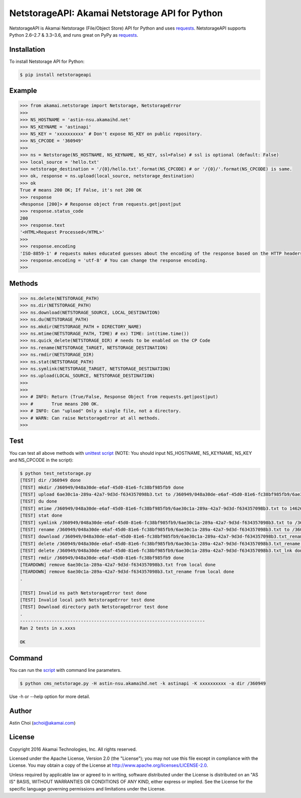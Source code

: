 NetstorageAPI: Akamai Netstorage API for Python
===============================================

.. image:: https://img.shields.io/pypi/v/netstorageapi.svg
    :target: https://pypi.python.org/pypi/netstorageapi

.. image:: https://travis-ci.org/akamai-open/NetStorageKit-Python.svg?branch=master
    :target: https://travis-ci.org/akamai-open/NetStorageKit-Python

.. image:: http://img.shields.io/:license-apache-blue.svg 
    :target: https://github.com/akamai-open/NetStorageKit-Python/blob/master/LICENSE


NetstorageAPI is Akamai Netstorage (File/Object Store) API for Python and uses `requests <http://docs.python-requests.org>`_.
NetstorageAPI supports Python 2.6–2.7 & 3.3–3.6, and runs great on PyPy as `requests <http://docs.python-requests.org>`_.


Installation
------------

To install Netstorage API for Python:  

.. code-block:: bash

    $ pip install netstorageapi


Example
-------

.. code-block:: python

    >>> from akamai.netstorage import Netstorage, NetstorageError
    >>>
    >>> NS_HOSTNAME = 'astin-nsu.akamaihd.net'
    >>> NS_KEYNAME = 'astinapi'
    >>> NS_KEY = 'xxxxxxxxxx' # Don't expose NS_KEY on public repository.
    >>> NS_CPCODE = '360949'
    >>>
    >>> ns = Netstorage(NS_HOSTNAME, NS_KEYNAME, NS_KEY, ssl=False) # ssl is optional (default: False)
    >>> local_source = 'hello.txt'
    >>> netstorage_destination = '/{0}/hello.txt'.format(NS_CPCODE) # or '/{0}/'.format(NS_CPCODE) is same.
    >>> ok, response = ns.upload(local_source, netstorage_destination)
    >>> ok
    True # means 200 OK; If False, it's not 200 OK
    >>> response
    <Response [200]> # Response object from requests.get|post|put
    >>> response.status_code
    200
    >>> response.text
    '<HTML>Request Processed</HTML>'
    >>>
    >>> response.encoding 
    'ISO-8859-1' # requests makes educated guesses about the encoding of the response based on the HTTP headers.
    >>> response.encoding = 'utf-8' # You can change the response encoding.
    >>>

Methods
-------

.. code-block:: python

    >>> ns.delete(NETSTORAGE_PATH)
    >>> ns.dir(NETSTORAGE_PATH)
    >>> ns.download(NETSTORAGE_SOURCE, LOCAL_DESTINATION)
    >>> ns.du(NETSTORAGE_PATH)
    >>> ns.mkdir(NETSTORAGE_PATH + DIRECTORY_NAME)
    >>> ns.mtime(NETSTORAGE_PATH, TIME) # ex) TIME: int(time.time())
    >>> ns.quick_delete(NETSTORAGE_DIR) # needs to be enabled on the CP Code
    >>> ns.rename(NETSTORAGE_TARGET, NETSTORAGE_DESTINATION)
    >>> ns.rmdir(NETSTORAGE_DIR)
    >>> ns.stat(NETSTORAGE_PATH)
    >>> ns.symlink(NETSTORAGE_TARGET, NETSTORAGE_DESTINATION)
    >>> ns.upload(LOCAL_SOURCE, NETSTORAGE_DESTINATION)
    >>>
    >>>
    >>> # INFO: Return (True/False, Response Object from requests.get|post|put)
    >>> #       True means 200 OK.
    >>> # INFO: Can "upload" Only a single file, not a directory.
    >>> # WARN: Can raise NetstorageError at all methods.
    >>>


Test
----

You can test all above methods with `unittest script <https://github.com/AstinCHOI/NetStorageKit-Python/blob/master/test_netstorage.py>`_
(NOTE: You should input NS_HOSTNAME, NS_KEYNAME, NS_KEY and NS_CPCODE in the script):

.. code-block:: bash

    $ python test_netstorage.py
    [TEST] dir /360949 done
    [TEST] mkdir /360949/048a30de-e6af-45d0-81e6-fc38bf985fb9 done
    [TEST] upload 6ae30c1a-289a-42a7-9d3d-f634357098b3.txt to /360949/048a30de-e6af-45d0-81e6-fc38bf985fb9/6ae30c1a-289a-42a7-9d3d-f634357098b3.txt done
    [TEST] du done
    [TEST] mtime /360949/048a30de-e6af-45d0-81e6-fc38bf985fb9/6ae30c1a-289a-42a7-9d3d-f634357098b3.txt to 1462674018 done
    [TEST] stat done
    [TEST] symlink /360949/048a30de-e6af-45d0-81e6-fc38bf985fb9/6ae30c1a-289a-42a7-9d3d-f634357098b3.txt to /360949/048a30de-e6af-45d0-81e6-fc38bf985fb9/6ae30c1a-289a-42a7-9d3d-f634357098b3.txt_lnk done
    [TEST] rename /360949/048a30de-e6af-45d0-81e6-fc38bf985fb9/6ae30c1a-289a-42a7-9d3d-f634357098b3.txt to /360949/048a30de-e6af-45d0-81e6-fc38bf985fb9/6ae30c1a-289a-42a7-9d3d-f634357098b3.txt_rename done
    [TEST] download /360949/048a30de-e6af-45d0-81e6-fc38bf985fb9/6ae30c1a-289a-42a7-9d3d-f634357098b3.txt_rename done
    [TEST] delete /360949/048a30de-e6af-45d0-81e6-fc38bf985fb9/6ae30c1a-289a-42a7-9d3d-f634357098b3.txt_rename done
    [TEST] delete /360949/048a30de-e6af-45d0-81e6-fc38bf985fb9/6ae30c1a-289a-42a7-9d3d-f634357098b3.txt_lnk done
    [TEST] rmdir /360949/048a30de-e6af-45d0-81e6-fc38bf985fb9 done
    [TEARDOWN] remove 6ae30c1a-289a-42a7-9d3d-f634357098b3.txt from local done
    [TEARDOWN] remove 6ae30c1a-289a-42a7-9d3d-f634357098b3.txt_rename from local done
    .

    [TEST] Invalid ns path NetstorageError test done
    [TEST] Invalid local path NetstorageError test done
    [TEST] Download directory path NetstorageError test done
    .
    ----------------------------------------------------------------------
    Ran 2 tests in x.xxxs

    OK


Command
-------

You can run the `script <https://github.com/AstinCHOI/NetStorageKit-Python/blob/master/cms_netstorage.py>`_ with command line parameters.

.. code-block:: bash

    $ python cms_netstorage.py -H astin-nsu.akamaihd.net -k astinapi -K xxxxxxxxxx -a dir /360949

Use -h or --help option for more detail.


Author
------

Astin Choi (achoi@akamai.com)  


License
-------

Copyright 2016 Akamai Technologies, Inc.  All rights reserved.

Licensed under the Apache License, Version 2.0 (the "License");
you may not use this file except in compliance with the License.
You may obtain a copy of the License at `<http://www.apache.org/licenses/LICENSE-2.0>`_.

Unless required by applicable law or agreed to in writing, software
distributed under the License is distributed on an "AS IS" BASIS,
WITHOUT WARRANTIES OR CONDITIONS OF ANY KIND, either express or implied.
See the License for the specific language governing permissions and
limitations under the License.

